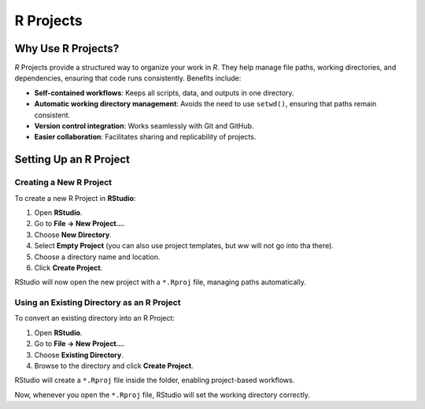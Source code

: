 R Projects
==========

Why Use R Projects?
-------------------
*R* Projects provide a structured way to organize your work in *R*. They help manage 
file paths, working directories, and dependencies, ensuring that code runs consistently. Benefits include:

- **Self-contained workflows**: Keeps all scripts, data, and outputs in one directory.
- **Automatic working directory management**: Avoids the need to use ``setwd()``, ensuring 
  that paths remain consistent.
- **Version control integration**: Works seamlessly with Git and GitHub.
- **Easier collaboration**: Facilitates sharing and replicability of projects.

Setting Up an R Project
-----------------------

Creating a New R Project
^^^^^^^^^^^^^^^^^^^^^^^^
To create a new R Project in **RStudio**:

1. Open **RStudio**.
2. Go to **File → New Project...**.
3. Choose **New Directory**.
4. Select **Empty Project** (you can also use project templates, but ww will not go into tha there).
5. Choose a directory name and location.
6. Click **Create Project**.

RStudio will now open the new project with a ``*.Rproj`` file, managing paths automatically.

Using an Existing Directory as an R Project
^^^^^^^^^^^^^^^^^^^^^^^^^^^^^^^^^^^^^^^^^^^
To convert an existing directory into an R Project:

1. Open **RStudio**.
2. Go to **File → New Project...**.
3. Choose **Existing Directory**.
4. Browse to the directory and click **Create Project**.

RStudio will create a ``*.Rproj`` file inside the folder, enabling project-based workflows.

Now, whenever you open the ``*.Rproj`` file, RStudio will set the working directory correctly.

